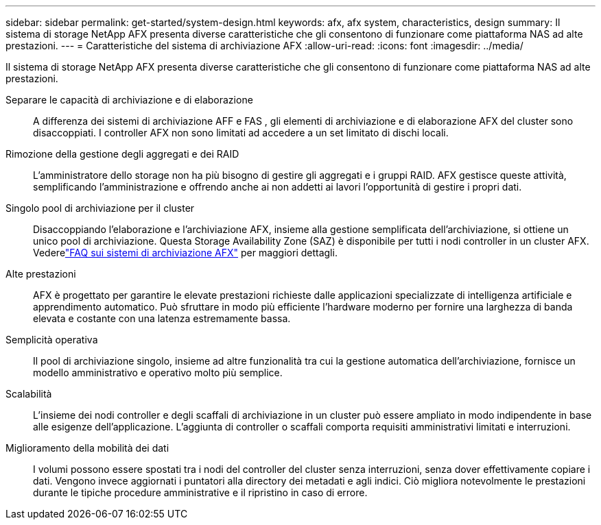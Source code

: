 ---
sidebar: sidebar 
permalink: get-started/system-design.html 
keywords: afx, afx system, characteristics, design 
summary: Il sistema di storage NetApp AFX presenta diverse caratteristiche che gli consentono di funzionare come piattaforma NAS ad alte prestazioni. 
---
= Caratteristiche del sistema di archiviazione AFX
:allow-uri-read: 
:icons: font
:imagesdir: ../media/


[role="lead"]
Il sistema di storage NetApp AFX presenta diverse caratteristiche che gli consentono di funzionare come piattaforma NAS ad alte prestazioni.

Separare le capacità di archiviazione e di elaborazione:: A differenza dei sistemi di archiviazione AFF e FAS , gli elementi di archiviazione e di elaborazione AFX del cluster sono disaccoppiati.  I controller AFX non sono limitati ad accedere a un set limitato di dischi locali.
Rimozione della gestione degli aggregati e dei RAID:: L'amministratore dello storage non ha più bisogno di gestire gli aggregati e i gruppi RAID.  AFX gestisce queste attività, semplificando l'amministrazione e offrendo anche ai non addetti ai lavori l'opportunità di gestire i propri dati.
Singolo pool di archiviazione per il cluster:: Disaccoppiando l'elaborazione e l'archiviazione AFX, insieme alla gestione semplificata dell'archiviazione, si ottiene un unico pool di archiviazione.  Questa Storage Availability Zone (SAZ) è disponibile per tutti i nodi controller in un cluster AFX. Vederelink:../faq-ontap-afx.html["FAQ sui sistemi di archiviazione AFX"] per maggiori dettagli.
Alte prestazioni:: AFX è progettato per garantire le elevate prestazioni richieste dalle applicazioni specializzate di intelligenza artificiale e apprendimento automatico.  Può sfruttare in modo più efficiente l'hardware moderno per fornire una larghezza di banda elevata e costante con una latenza estremamente bassa.
Semplicità operativa:: Il pool di archiviazione singolo, insieme ad altre funzionalità tra cui la gestione automatica dell'archiviazione, fornisce un modello amministrativo e operativo molto più semplice.
Scalabilità:: L'insieme dei nodi controller e degli scaffali di archiviazione in un cluster può essere ampliato in modo indipendente in base alle esigenze dell'applicazione.  L'aggiunta di controller o scaffali comporta requisiti amministrativi limitati e interruzioni.
Miglioramento della mobilità dei dati:: I volumi possono essere spostati tra i nodi del controller del cluster senza interruzioni, senza dover effettivamente copiare i dati.  Vengono invece aggiornati i puntatori alla directory dei metadati e agli indici.  Ciò migliora notevolmente le prestazioni durante le tipiche procedure amministrative e il ripristino in caso di errore.


